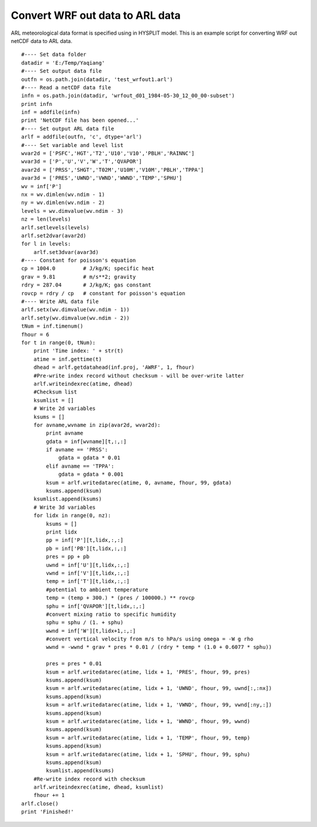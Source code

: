 .. _examples-meteoinfolab-trajectory-wrfout2arl:

********************************
Convert WRF out data to ARL data
********************************

ARL meteorological data format is specified using in HYSPLIT model. This is an example script
for converting WRF out netCDF data to ARL data.

::

    #---- Set data folder
    datadir = 'E:/Temp/Yaqiang'
    #---- Set output data file
    outfn = os.path.join(datadir, 'test_wrfout1.arl')
    #---- Read a netCDF data file
    infn = os.path.join(datadir, 'wrfout_d01_1984-05-30_12_00_00-subset')
    print infn
    inf = addfile(infn)
    print 'NetCDF file has been opened...'
    #---- Set output ARL data file
    arlf = addfile(outfn, 'c', dtype='arl')
    #---- Set variable and level list
    wvar2d = ['PSFC','HGT','T2','U10','V10','PBLH','RAINNC']
    wvar3d = ['P','U','V','W','T','QVAPOR']
    avar2d = ['PRSS','SHGT','T02M','U10M','V10M','PBLH','TPPA']
    avar3d = ['PRES','UWND','VWND','WWND','TEMP','SPHU']
    wv = inf['P']
    nx = wv.dimlen(wv.ndim - 1)
    ny = wv.dimlen(wv.ndim - 2)
    levels = wv.dimvalue(wv.ndim - 3)
    nz = len(levels)
    arlf.setlevels(levels)
    arlf.set2dvar(avar2d)
    for l in levels:
        arlf.set3dvar(avar3d)
    #---- Constant for poisson's equation
    cp = 1004.0         # J/kg/K; specific heat
    grav = 9.81         # m/s**2; gravity
    rdry = 287.04       # J/kg/K; gas constant
    rovcp = rdry / cp   # constant for poisson's equation
    #---- Write ARL data file
    arlf.setx(wv.dimvalue(wv.ndim - 1))
    arlf.sety(wv.dimvalue(wv.ndim - 2))
    tNum = inf.timenum()
    fhour = 6
    for t in range(0, tNum):
        print 'Time index: ' + str(t)
        atime = inf.gettime(t)    
        dhead = arlf.getdatahead(inf.proj, 'AWRF', 1, fhour)  
        #Pre-write index record without checksum - will be over-write latter
        arlf.writeindexrec(atime, dhead)
        #Checksum list
        ksumlist = []
        # Write 2d variables
        ksums = []
        for avname,wvname in zip(avar2d, wvar2d):        
            print avname
            gdata = inf[wvname][t,:,:]
            if avname == 'PRSS':
                gdata = gdata * 0.01
            elif avname == 'TPPA':
                gdata = gdata * 0.001
            ksum = arlf.writedatarec(atime, 0, avname, fhour, 99, gdata)
            ksums.append(ksum)
        ksumlist.append(ksums)
        # Write 3d variables
        for lidx in range(0, nz):
            ksums = []
            print lidx
            pp = inf['P'][t,lidx,:,:]
            pb = inf['PB'][t,lidx,:,:]
            pres = pp + pb        
            uwnd = inf['U'][t,lidx,:,:]               
            vwnd = inf['V'][t,lidx,:,:]        
            temp = inf['T'][t,lidx,:,:]
            #potential to ambient temperature
            temp = (temp + 300.) * (pres / 100000.) ** rovcp        
            sphu = inf['QVAPOR'][t,lidx,:,:]
            #convert mixing ratio to specific humidity
            sphu = sphu / (1. + sphu) 
            wwnd = inf['W'][t,lidx+1,:,:]
            #convert vertical velocity from m/s to hPa/s using omega = -W g rho
            wwnd = -wwnd * grav * pres * 0.01 / (rdry * temp * (1.0 + 0.6077 * sphu))

            pres = pres * 0.01
            ksum = arlf.writedatarec(atime, lidx + 1, 'PRES', fhour, 99, pres)
            ksums.append(ksum)
            ksum = arlf.writedatarec(atime, lidx + 1, 'UWND', fhour, 99, uwnd[:,:nx])
            ksums.append(ksum)
            ksum = arlf.writedatarec(atime, lidx + 1, 'VWND', fhour, 99, vwnd[:ny,:])
            ksums.append(ksum)
            ksum = arlf.writedatarec(atime, lidx + 1, 'WWND', fhour, 99, wwnd)
            ksums.append(ksum)
            ksum = arlf.writedatarec(atime, lidx + 1, 'TEMP', fhour, 99, temp)
            ksums.append(ksum)
            ksum = arlf.writedatarec(atime, lidx + 1, 'SPHU', fhour, 99, sphu)
            ksums.append(ksum)
            ksumlist.append(ksums)
        #Re-write index record with checksum
        arlf.writeindexrec(atime, dhead, ksumlist)
        fhour += 1
    arlf.close()
    print 'Finished!'